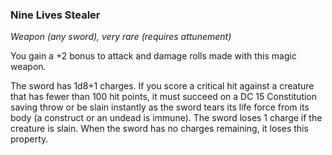 *** Nine Lives Stealer
:PROPERTIES:
:CUSTOM_ID: nine-lives-stealer
:END:
/Weapon (any sword), very rare (requires attunement)/

You gain a +2 bonus to attack and damage rolls made with this magic
weapon.

The sword has 1d8+1 charges. If you score a critical hit against a
creature that has fewer than 100 hit points, it must succeed on a DC 15
Constitution saving throw or be slain instantly as the sword tears its
life force from its body (a construct or an undead is immune). The sword
loses 1 charge if the creature is slain. When the sword has no charges
remaining, it loses this property.
